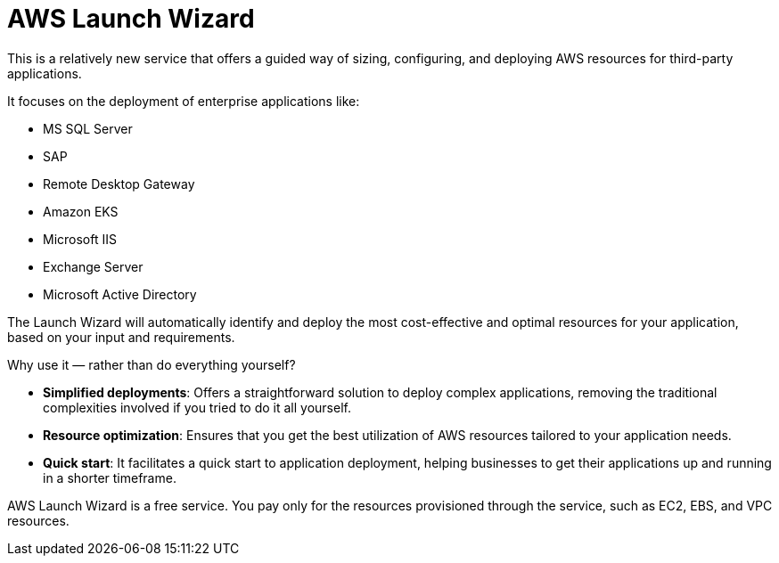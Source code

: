 = AWS Launch Wizard

This is a relatively new service that offers a guided way of sizing, configuring, and deploying AWS resources for third-party applications.

It focuses on the deployment of enterprise applications like:

* MS SQL Server
* SAP
* Remote Desktop Gateway
* Amazon EKS
* Microsoft IIS
* Exchange Server
* Microsoft Active Directory

The Launch Wizard will automatically identify and deploy the most cost-effective and optimal resources for your application, based on your input and requirements.

Why use it — rather than do everything yourself?

* *Simplified deployments*: Offers a straightforward solution to deploy complex applications, removing the traditional complexities involved if you tried to do it all yourself.

* *Resource optimization*: Ensures that you get the best utilization of AWS resources tailored to your application needs.

* *Quick start*: It facilitates a quick start to application deployment, helping businesses to get their applications up and running in a shorter timeframe.

AWS Launch Wizard is a free service. You pay only for the resources provisioned through the service, such as EC2, EBS, and VPC resources.

